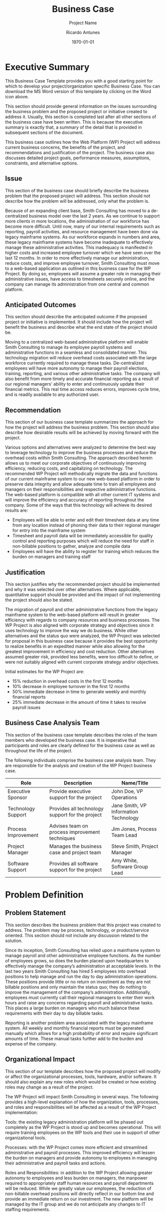 # Created 2022-03-21 Mon 21:12
#+title: Business Case
#+subtitle: Project Name
#+author: Ricardo Antunes
#+version: <1.0>
#+date: \today


* Executive Summary
This Business Case Template provides you with a good starting point for which to develop your project/organization specific Business Case. You can download the MS Word version of this template by clicking on the Word icon above.

This section should provide general information on the issues surrounding the business problem and the proposed project or initiative created to address it. Usually, this section is completed last after all other sections of the business case have been written. This is because the executive summary is exactly that, a summary of the detail that is provided in subsequent sections of the document.

This business case outlines how the Web Platform (WP) Project will address current business concerns, the benefits of the project, and recommendations and justification of the project. The business case also discusses detailed project goals, performance measures, assumptions, constraints, and alternative options.

** Issue
This section of the business case should briefly describe the business problem that the proposed project will address. This section should not describe how the problem will be addressed, only what the problem is.

Because of an expanding client base, Smith Consulting has moved to a de-centralized business model over the last 2 years. As we continue to support more clients in more locations, the administration of our workforce has become more difficult. Until now, many of our internal requirements such as reporting, payroll activities, and resource management have been done via legacy mainframe systems. As our workforce expands in numbers and area, these legacy mainframe systems have become inadequate to effectively manage these administrative activities. This inadequacy is manifested in higher costs and increased employee turnover which we have seen over the last 12 months. In order to more effectively manage our administration, reduce costs, and improve employee turnover, Smith Consulting must move to a web-based application as outlined in this business case for the WP Project. By doing so, employees will assume a greater role in managing their administrative issues, have access to timesheets securely online, and the company can manage its administration from one central and common platform.

** Anticipated Outcomes
This section should describe the anticipated outcome if the proposed project or initiative is implemented. It should include how the project will benefit the business and describe what the end state of the project should be.

Moving to a centralized web-based administrative platform will enable Smith Consulting to manage its employee payroll systems and administrative functions in a seamless and consolidated manner. This technology migration will reduce overhead costs associated with the large workforce currently required to manage these tasks. De-centralized employees will have more autonomy to manage their payroll elections, training, reporting, and various other administrative tasks. The company will also benefit from more timely and accurate financial reporting as a result of our regional managers’ ability to enter and continuously update their financial metrics. This real time access reduces errors, improves cycle time, and is readily available to any authorized user.

** Recommendation
This section of our business case template summarizes the approach for how the project will address the business problem. This section should also describe how desirable results will be achieved by moving forward with the project.

Various options and alternatives were analyzed to determine the best way to leverage technology to improve the business processes and reduce the overhead costs within Smith Consulting. The approach described herein allows us to meet our corporate objectives of continuously improving efficiency, reducing costs, and capitalizing on technology. The recommended WP Project will methodically migrate the data and functions of our current mainframe system to our new web-based platform in order to preserve data integrity and allow adequate time to train all employees and managers on their responsibilities and respective administrative functions. The web-based platform is compatible with all other current IT systems and will improve the efficiency and accuracy of reporting throughout the company. Some of the ways that this technology will achieve its desired results are:

- Employees will be able to enter and edit their timesheet data at any time from any location instead of phoning their data to their regional manager for entry into the mainframe system
- Timesheet and payroll data will be immediately accessible for quality control and reporting purposes which will reduce the need for staff in non-billable positions to gather, analyze and compile data
- Employees will have the ability to register for training which reduces the burden on managers and training staff
** Justification
This section justifies why the recommended project should be implemented and why it was selected over other alternatives. Where applicable, quantitative support should be provided and the impact of not implementing the project should also be stated.

The migration of payroll and other administrative functions from the legacy mainframe system to the web-based platform will result in greater efficiency with regards to company resources and business processes. The WP Project is also aligned with corporate strategy and objectives since it uses technology to improve the way we do business. While other alternatives and the status quo were analyzed, the WP Project was selected for proposal in this business case because it provides the best opportunity to realize benefits in an expedited manner while also allowing for the greatest improvement in efficiency and cost reduction. Other alternatives assumed greater risk, provided less benefits, were too difficult to define, or were not suitably aligned with current corporate strategy and/or objectives.

Initial estimates for the WP Project are:

- 15% reduction in overhead costs in the first 12 months
- 10% decrease in employee turnover in the first 12 months
- 50% immediate decrease in time to generate weekly and monthly financial reports
- 25% immediate decrease in the amount of time it takes to resolve payroll issues

** Business Case Analysis Team
This section of the business case template describes the roles of the team members who developed the business case. It is imperative that participants and roles are clearly defined for the business case as well as throughout the life of the project.

The following individuals comprise the business case analysis team. They are responsible for the analysis and creation of the WP Project business case.

| Role                | Description                                     | Name/Title                            |
|---------------------+-------------------------------------------------+---------------------------------------|
| Executive Sponsor   | Provide executive support for the project       | John Doe, VP Operations               |
| Technology Support  | Provides all technology support for the project | Jane Smith, VP Information Technology |
| Process Improvement | Advises team on process improvement techniques  | Jim Jones, Process Team Lead          |
| Project Manager     | Manages the business case and project team      | Steve Smith, Project Manager          |
| Software Support    | Provides all software support for the project   | Amy White, Software Group Lead        |

* Problem Definition
** Problem Statement
This section describes the business problem that this project was created to address. The problem may be process, technology, or product/service oriented. This section should not include any discussion related to the solution.

Since its inception, Smith Consulting has relied upon a mainframe system to manage payroll and other administrative employee functions. As the number of employees grows, so does the burden placed upon headquarters to effectively manage the company’s administration at acceptable levels. In the last two years Smith Consulting has hired 5 employees into overhead positions to help manage and run the day to day administration operations. These positions provide little or no return on investment as they are not billable positions and only maintain the status quo; they do nothing to improve the management of the company’s administration. Additionally, employees must currently call their regional managers to enter their work hours and raise any concerns regarding payroll and administrative tasks. This places a large burden on managers who much balance these requirements with their day to day billable tasks.

Reporting is another problem area associated with the legacy mainframe system. All weekly and monthly financial reports must be generated manually which allows for a high probability of error and require significant amounts of time. These manual tasks further add to the burden and expense of the company.

** Organizational Impact
This section of our template describes how the proposed project will modify or affect the organizational processes, tools, hardware, and/or software. It should also explain any new roles which would be created or how existing roles may change as a result of the project.

The WP Project will impact Smith Consulting in several ways. The following provides a high-level explanation of how the organization, tools, processes, and roles and responsibilities will be affected as a result of the WP Project implementation:

Tools: the existing legacy administration platform will be phased out completely as the WP Project is stood up and becomes operational. This will require training employees on the WP tools and their use in support of other organizational tools.

Processes: with the WP Project comes more efficient and streamlined administrative and payroll processes. This improved efficiency will lessen the burden on managers and provide autonomy to employees in managing their administrative and payroll tasks and actions.

Roles and Responsibilities: in addition to the WP Project allowing greater autonomy to employees and less burden on managers, the manpower required to appropriately staff human resources and payroll departments will be reduced. While we greatly value our employees, the reduction of non-billable overhead positions will directly reflect in our bottom line and provide an immediate return on our investment. The new platform will be managed by the IT group and we do not anticipate any changes to IT staffing requirements.

Hardware/Software: in addition to the software and licensing for the project, Smith Consulting will be required to purchase additional servers to accommodate the platform and its anticipated growth for the next 10 years.

** Technology Migration
This section of the Business Case Template provides a high-level overview of how the new technology will be implemented and how data from the legacy technology will be migrated. This section should also explain any outstanding technical requirements and obstacles which need to be addressed.

In order to effectively migrate existing data from our legacy platform to the new Web-based platform, a phased approach has been developed which will result in minimal/no disruption to day to day operations, administration, and payroll activities. The following is a high-level overview of the phased approach:

- Phase I: Hardware/Software will be purchased and the WP system will be created in the web-based environment and tested by the IT development group.
- Phase II: IT group will stand up a temporary legacy platform in the technology lab to be used for day to day operations for payroll and administration activities. This will be used as a backup system and also to archive all data from the company mainframe.
- Phase III: The web-based platform will be populated with all current payroll and administrative data. This must be done in conjunction with the end of a pay cycle.
- Phase IV: All employees will receive training on the new web-based platform.
- Phase V: The web-based platform will go live and the legacy mainframe system will be archived and stood down.

* Project Overview
This section describes high-level information about the project to include a description, goals and objectives, performance criteria, assumptions, constraints, and milestones. This section of the Business Case consolidates all project-specific information into one chapter and allows for an easy understanding of the project since the baseline business problem, impacts, and recommendations have already been established.

The WP Project overview provides detail for how this project will address Smith Consulting’s business problem. The overview consists of a project description, goals and objectives for the WP Project, project performance criteria, project assumptions, constraints, and major milestones. As the project is approved and moves forward, each of these components will be expanded to include a greater level of detail in working toward the project plan.

** Project Description
This section describes the approach the project will use to address the business problem(s). This includes what the project will consist of, a general description of how it will be executed, and the purpose of it.

The WP Project will review and analyze several potential products to replace Smith Consulting’s legacy payroll and administration mainframe system with a web-based platform. This will be done by determining and selecting a product which adequately replaces our existing system and still allows for growth for the next 10 years. Once selected, the project will replace our existing system in a phased implementation approach and be completed once the new system is operational and the legacy system is archived and no longer in use.

This project will result in greater efficiency of day to day payroll and administrative operations and reporting, significantly lower overhead costs, and reduced turnover as a result of providing employees with greater autonomy and flexibility. Additionally, managers will once again be focused on billable tasks instead of utilizing a significant portion of their time on non-billable administrative tasks.

Smith Consulting will issue a Request for Information in order to determine which products are immediately available to meet our business needs. Once the product is acquired, all implementation and data population will be conducted with internal resources.

** Goals and Objectives
This part of the template lists the business goals and objectives which are supported by the project and how the project will address them.

The WP Project directly supports several of the corporate goals and objectives established by Smith Consulting. The following table lists the business goals and objectives that the WP Project supports and how it supports them:

| Business Goal/Objective       | Description                                                                                                   |
|-------------------------------+---------------------------------------------------------------------------------------------------------------|
| Timely and accurate reporting | Web based tool will allow real-time and accurate reporting of all payroll and administrative metrics          |
| Improve staff efficiency      | Fewer HR and payroll staff required for managing these activities will improve efficiency                     |
| Reduce employee turnover      | Greater autonomy and flexibility will address employee concerns and allow managers to focus on billable tasks |
| Reduce overhead costs         | Fewer staff required will reduce the company’s overhead                                                       |

** Project Performance
This section describes the measures that will be used to gauge the project’s performance and outcomes as they relate to key resources, processes, or services.

The following table lists the key resources, processes, or services and their anticipated business outcomes in measuring the performance of the project. These performance measures will be quantified and further defined in the detailed project plan.

| Key                             |                                                                                                                                                 |
| Resource/Process/Service        | Performance Measure                                                                                                                             |
|---------------------------------+-------------------------------------------------------------------------------------------------------------------------------------------------|
| Reporting                       | The web-based system will reduce reporting discrepancies (duplicates and gaps) and require reconciliation every 6 months instead of monthly.    |
| Timesheet/Admin data entry      | Eliminate managers’ non-billable work by allowing employees to enter their data directly.                                                       |
| Software and System Maintenance | Decrease in cost and staff requirements as system maintenance will be reduced from once every month to once every 6 months with the new system. |
| Staff Resources                 | Elimination of 5 staff positions in HR and payroll which are no longer required as several functions will now be automated.                     |

** Project Assumptions
This section lists the preliminary assumptions for the proposed project. As the project is selected and moves into detailed project planning, the list of assumptions will most likely grow as the project plan is developed. However, for the business case there should be at least a preliminary list from which to build.

The following assumptions apply to the WP Project. As project planning begins and more assumptions are identified, they will be added accordingly.

All staff and employees will be trained accordingly in their respective data entry, timesheet, and reporting tasks on the new web-based system
Funding is available for training
Funding is available for purchasing hardware/software for web-based system
All department heads will provide necessary support for successful project completion
Project has executive-level support and backing
4.5 Project Constraints
This section of the business case template lists the preliminary constraints for the proposed project. As the project is selected and moves into detailed project planning, the list of constraints will most likely grow as the project plan is developed. However, for the business case there should be at least a preliminary list from which to build.

The following constraints apply to the WP Project. As project planning begins and more constraints are identified, they will be added accordingly.

There are limited IT resources available to support the WP Project and other, ongoing, IT initiatives.
There are a limited number of commercial off the shelf (COTS) products to support both payroll and administrative activities.
As implementation will be done internally and not by the product developers or vendors, there will be limited support from the hardware/software providers.
4.6 Major Project Milestones
This section of our template lists the major project milestones and their target completion dates. Since this is the business case, these milestones and target dates are general and in no way final. It is important to note that as the project planning moves forward, a base-lined schedule including all milestones will be completed.

The following are the major project milestones identified at this time. As the project planning moves forward and the schedule is developed, the milestones and their target completion dates will be modified, adjusted, and finalized as necessary to establish the baseline schedule.

| Milestones/Deliverables            | Target Date |
|------------------------------------+-------------|
| Project Charter                    | 01/01/20xx  |
| Project Plan Review and Completion | 03/01/20xx  |
| Project Kickoff                    | 03/10/20xx  |
| Phase I Complete                   | 04/15/20xx  |
| Phase II Complete                  | 06/15/20xx  |
| Phase III Complete                 | 08/15/20xx  |
| Phase IV Complete                  | 10/15/20xx  |
| Phase V Complete                   | 12/15/20xx  |
| Closeout/Project Completion        | 12/31/20xx  |

* Strategic Alignment
All projects should support the organization’s strategy and strategic plans in order to add value and maintain executive and organizational support. This section of the business case template provides an overview of the organizational strategic plans that are related to the project. This includes the strategic plan, what the plan calls for, and how the project supports the strategic plan.

The WP Project is in direct support of several of Smith Consulting’s Strategic Plans. By directly supporting these strategic plans, this project will improve our business and help move the company forward to the next level of maturity.

- Plan,	Goals/Objectives, and Relationship to Project:
  - 20xx Smith Consulting Strategic Plan for Information Management
    - Improve record keeping and information management
    - This project will allow for real-time information and data entry, increased information accuracy, and a consolidated repository for all payroll and administrative data
  - 20xx Smith Consulting Strategic Plan for Information Management
    - Utilize new technology to support company and department missions more effectively
    - New technology will allow many payroll and administrative functions to be automated reducing the levels of staff required to manage these systems
  - 20xx Smith Consulting Strategic Plan for Human Capital
    - Engage the workforce and improve employee retention
    - This project allows the employee to take an active role in managing his/her payroll and administrative elections

* Cost Benefit Analysis
Many consider this one of the most important parts of a business case as it is often the costs or savings a project yields which win final approval to go forward. It is important to quantify the financial benefits of the project as much as possible in the business case. This is usually done in the form of a cost benefit analysis. The purpose of this is to illustrate the costs of the project and compare them with the benefits and savings to determine if the project is worth pursuing.

The following table captures the cost and savings actions associated with the WP Project, descriptions of these actions, and the costs or savings associated with them through the first year. At the bottom of the chart is the net savings for the first year of the project.

| Action                                                                            | Action Type | Description                                                                                                                                                                                                                                                                                                           | First year costs (- indicates anticipated savings) |
| Purchase Web-based product and licenses                                           | Cost        | Initial investment for WP Project                                                                                                                                                                                                                                                                                     | $400,000.00                                        |
| Software installation and training                                                | Cost        | Cost for IT group to install new software and for the training group to train all employees                                                                                                                                                                                                                           | $100,000.00                                        |
| Reduce HR and payroll staff by 5 employees                                        | Savings     | An immediate reduction in overhead equal to the annual salary of 3 HR specialists and 2 payroll analysts.                                                                                                                                                                                                             | -$183,495.00                                       |
| Managers no longer required to work non-billable payroll and administrative tasks | Savings     | 18 regional managers currently average 16 hours per week non-billable time. It is anticipated that this number will be reduced to no more than 2 hours per week. At an average of $36.00 per hour this results in ($36.00 x 14 hours/wk reduced non-billable time x 18 managers) $9072.00 increased revenue per week. | -$471,744.00                                       |

* Alternative Analysis
All business problems may be addressed by any number of alternative projects. While the business case is the result of having selected one such option, a brief summary of considered alternatives should also be included—one of which should be the status quo, or doing nothing. The reasons for not selecting the alternatives should also be included.

The following alternative options have been considered to address the business problem. These alternatives were not selected for a number of reasons which are also explained below.

| No Project (Status Quo)                   | Reasons For Not Selecting Alternative                          |
|-------------------------------------------+----------------------------------------------------------------|
| Keep the mainframe legacy system in place | Unnecessary expenditure of funds for increased staffing levels |
|                                           | Continued occurrence of a high number of data errors           |
|                                           | Poor and untimely reporting                                    |
|                                           | Lack of automation                                             |
|-------------------------------------------+----------------------------------------------------------------|
| Alternative Option                        | Reasons For Not Selecting Alternative                          |
|-------------------------------------------+----------------------------------------------------------------|
|                                           | Outsource the implementation of a web-based platform           |
|                                           | Significantly higher cost                                      |
|                                           | Expertise already exists in house                              |
|                                           | Vendor’s lack of familiarity with our internal requirements    |
| Alternative Option                        | Reasons For Not Selecting Alternative                          |
|-------------------------------------------+----------------------------------------------------------------|
|                                           | Develop software internally                                    |
|                                           | Lack of qualified resources                                    |
|                                           | Significant cost associated with software design               |
|                                           | Timeframe required is too long                                 |
* Approvals
The business case is a document with which approval is granted or denied to move forward with the creation of a project. Therefore, the document should receive approval or disapproval from its executive review board

The signatures of the people below indicate an understanding in the purpose and content of this Business Case by those signing it. By signing this document you indicate that you approve of the proposed project outlined in this business case and that the next steps may be taken to create a formal project in accordance with the details outlined herein.

| Approver Name | Title             | Signature | Date |
|---------------+-------------------+-----------+------|
| Black, J.     | President and COO |           |      |
| Brown, A.     | Executive VP      |           |      |

